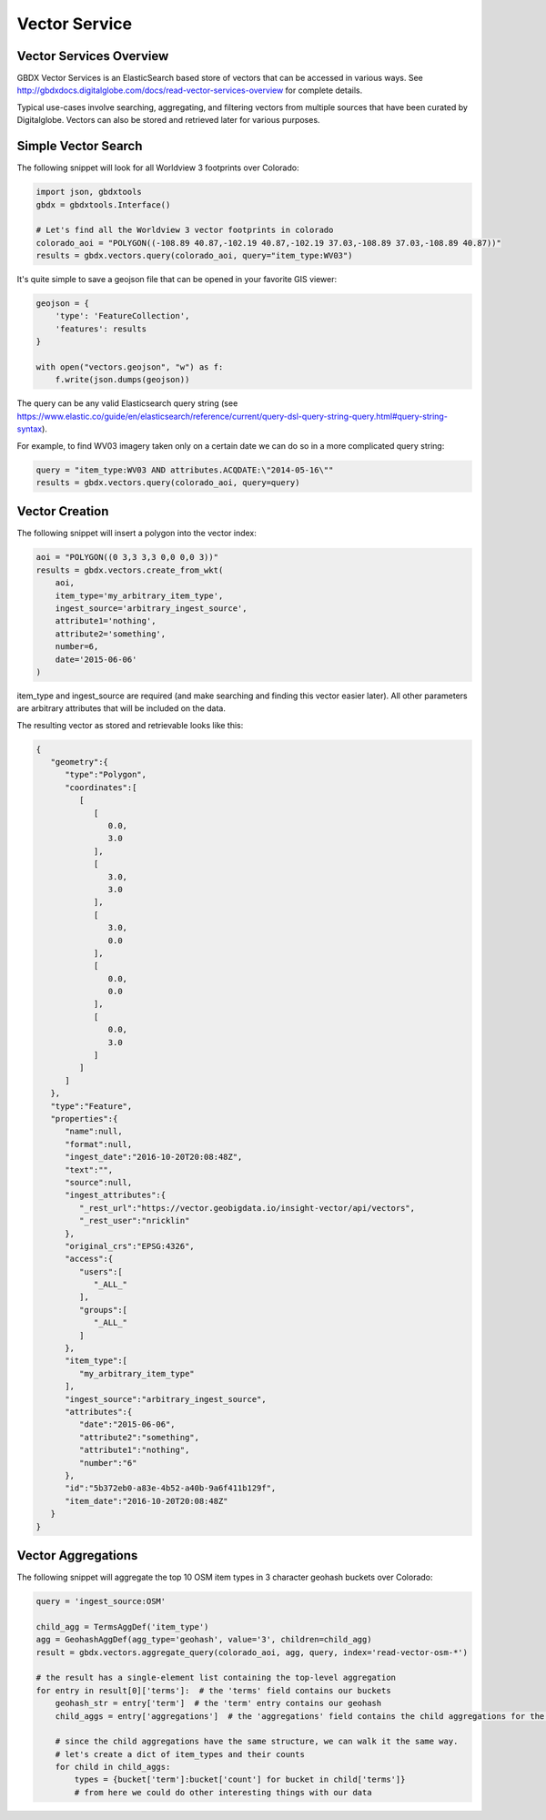 Vector Service
==========

Vector Services Overview
-----------------------

GBDX Vector Services is an ElasticSearch based store of vectors that can be accessed in various ways.  
See http://gbdxdocs.digitalglobe.com/docs/read-vector-services-overview for complete details.

Typical use-cases involve searching, aggregating, and filtering vectors from multiple sources that have been
curated by Digitalglobe.  Vectors can also be stored and retrieved later for various purposes.

Simple Vector Search
-----------------------

The following snippet will look for all Worldview 3 footprints over Colorado:

.. code-block:: python

    import json, gbdxtools
    gbdx = gbdxtools.Interface()

    # Let's find all the Worldview 3 vector footprints in colorado
    colorado_aoi = "POLYGON((-108.89 40.87,-102.19 40.87,-102.19 37.03,-108.89 37.03,-108.89 40.87))"
    results = gbdx.vectors.query(colorado_aoi, query="item_type:WV03")

It's quite simple to save a geojson file that can be opened in your favorite GIS viewer:

.. code-block:: python

    geojson = {
        'type': 'FeatureCollection',
        'features': results
    }

    with open("vectors.geojson", "w") as f:
        f.write(json.dumps(geojson))

The query can be any valid Elasticsearch query string (see https://www.elastic.co/guide/en/elasticsearch/reference/current/query-dsl-query-string-query.html#query-string-syntax).

For example, to find WV03 imagery taken only on a certain date we can do so in a more complicated query string:

.. code-block:: python

    query = "item_type:WV03 AND attributes.ACQDATE:\"2014-05-16\""
    results = gbdx.vectors.query(colorado_aoi, query=query)

Vector Creation
-----------------------

The following snippet will insert a polygon into the vector index:

.. code-block:: python

    aoi = "POLYGON((0 3,3 3,3 0,0 0,0 3))"
    results = gbdx.vectors.create_from_wkt(
        aoi,
        item_type='my_arbitrary_item_type',
        ingest_source='arbitrary_ingest_source',
        attribute1='nothing',
        attribute2='something',
        number=6,
        date='2015-06-06'
    )

item_type and ingest_source are required (and make searching and finding this vector easier later).  All other parameters are arbitrary attributes that will be included on the data.

The resulting vector as stored and retrievable looks like this:

.. code-block:: json

    {  
       "geometry":{  
          "type":"Polygon",
          "coordinates":[  
             [  
                [  
                   0.0,
                   3.0
                ],
                [  
                   3.0,
                   3.0
                ],
                [  
                   3.0,
                   0.0
                ],
                [  
                   0.0,
                   0.0
                ],
                [  
                   0.0,
                   3.0
                ]
             ]
          ]
       },
       "type":"Feature",
       "properties":{  
          "name":null,
          "format":null,
          "ingest_date":"2016-10-20T20:08:48Z",
          "text":"",
          "source":null,
          "ingest_attributes":{  
             "_rest_url":"https://vector.geobigdata.io/insight-vector/api/vectors",
             "_rest_user":"nricklin"
          },
          "original_crs":"EPSG:4326",
          "access":{  
             "users":[  
                "_ALL_"
             ],
             "groups":[  
                "_ALL_"
             ]
          },
          "item_type":[  
             "my_arbitrary_item_type"
          ],
          "ingest_source":"arbitrary_ingest_source",
          "attributes":{  
             "date":"2015-06-06",
             "attribute2":"something",
             "attribute1":"nothing",
             "number":"6"
          },
          "id":"5b372eb0-a83e-4b52-a40b-9a6f411b129f",
          "item_date":"2016-10-20T20:08:48Z"
       }
    }


Vector Aggregations
-------------------

The following snippet will aggregate the top 10 OSM item types in 3 character geohash buckets over Colorado:

.. code-block:: python

    query = 'ingest_source:OSM'

    child_agg = TermsAggDef('item_type')
    agg = GeohashAggDef(agg_type='geohash', value='3', children=child_agg)
    result = gbdx.vectors.aggregate_query(colorado_aoi, agg, query, index='read-vector-osm-*')

    # the result has a single-element list containing the top-level aggregation
    for entry in result[0]['terms']:  # the 'terms' field contains our buckets
        geohash_str = entry['term']  # the 'term' entry contains our geohash
        child_aggs = entry['aggregations']  # the 'aggregations' field contains the child aggregations for the 'item_type' values

        # since the child aggregations have the same structure, we can walk it the same way.
        # let's create a dict of item_types and their counts
        for child in child_aggs:
            types = {bucket['term']:bucket['count'] for bucket in child['terms']}
            # from here we could do other interesting things with our data